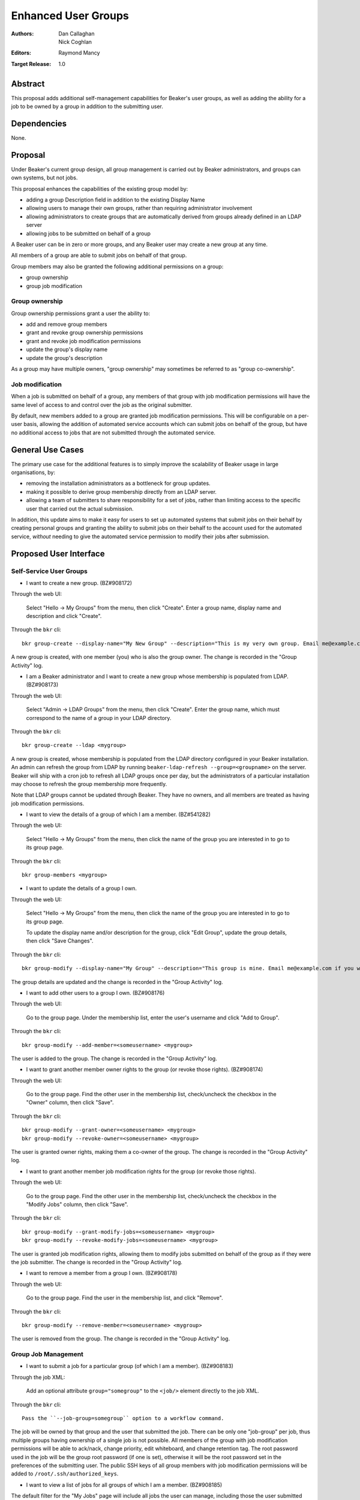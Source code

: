 .. _proposal-enhanced-user-groups:

Enhanced User Groups
====================

:Authors: Dan Callaghan, Nick Coghlan
:Editors: Raymond Mancy
:Target Release: 1.0


Abstract
--------

This proposal adds additional self-management capabilities for Beaker's
user groups, as well as adding the ability for a job to be owned by a group
in addition to the submitting user.


Dependencies
------------

None.


Proposal
--------

Under Beaker's current group design, all group management is carried out
by Beaker administrators, and groups can own systems, but not jobs.

This proposal enhances the capabilities of the existing group model by:

* adding a group Description field in addition to the existing Display Name
* allowing users to manage their own groups, rather than requiring
  administrator involvement
* allowing administrators to create groups that are automatically derived
  from groups already defined in an LDAP server
* allowing jobs to be submitted on behalf of a group

A Beaker user can be in zero or more groups, and any Beaker user may
create a new group at any time.

All members of a group are able to submit jobs on behalf of that group.

Group members may also be granted the following additional permissions
on a group:

* group ownership
* group job modification


Group ownership
~~~~~~~~~~~~~~~

Group ownership permissions grant a user the ability to:

* add and remove group members
* grant and revoke group ownership permissions
* grant and revoke job modification permissions
* update the group's display name
* update the group's description

As a group may have multiple owners, "group ownership" may sometimes
be referred to as "group co-ownership".


Job modification
~~~~~~~~~~~~~~~~

When a job is submitted on behalf of a group, any members of that group
with job modification permissions will have the same level of access to
and control over the job as the original submitter.

By default, new members added to a group are granted job modification
permissions. This will be configurable on a per-user basis, allowing the
addition of automated service accounts which can submit jobs on behalf
of the group, but have no additional access to jobs that are not
submitted through the automated service.


General Use Cases
-----------------

The primary use case for the additional features is to simply improve the
scalability of Beaker usage in large organisations, by:

* removing the installation administrators as a bottleneck for group updates.
* making it possible to derive group membership directly from an LDAP
  server.
* allowing a team of submitters to share responsibility for a set of jobs,
  rather than limiting access to the specific user that carried out the
  actual submission.

In addition, this update aims to make it easy for users to set up automated
systems that submit jobs on their behalf by creating personal groups and
granting the ability to submit jobs on their behalf to the account used
for the automated service, *without* needing to give the automated service
permission to modify their jobs after submission.


Proposed User Interface
-----------------------

Self-Service User Groups
~~~~~~~~~~~~~~~~~~~~~~~~

* I want to create a new group. (BZ#908172)

Through the web UI:

   Select "Hello -> My Groups" from the menu, then click "Create". Enter
   a group name, display name and description and click "Create".

Through the ``bkr`` cli::

   bkr group-create --display-name="My New Group" --description="This is my very own group. Email me@example.com if you want to be included." <mynewgroup>

A new group is created, with one member (you) who is also the group owner.
The change is recorded in the "Group Activity" log.

* I am a Beaker administrator and I want to create a new group whose
  membership is populated from LDAP. (BZ#908173)

Through the web UI:

   Select "Admin -> LDAP Groups" from the menu, then click "Create". Enter
   the  group name, which must correspond to the name of a group in your
   LDAP directory.

Through the ``bkr`` cli::

   bkr group-create --ldap <mygroup>

A new group is created, whose membership is populated from the LDAP
directory configured in your Beaker installation. An admin can refresh the
group from LDAP by running ``beaker-ldap-refresh --group=<groupname>``
on the server. Beaker will ship with a cron job to refresh all LDAP groups
once per day, but the administrators of a particular installation may
choose to refresh the group membership more frequently.

Note that LDAP groups cannot be updated through Beaker. They have no
owners, and all members are treated as having job modification permissions.

* I want to view the details of a group of which I am a member. (BZ#541282)

Through the web UI:

   Select "Hello -> My Groups" from the menu, then click the name of the
   group you are interested in to go to its group page.

Through the ``bkr`` cli::

   bkr group-members <mygroup>

* I want to update the details of a group I own.

Through the web UI:

   Select "Hello -> My Groups" from the menu, then click the name of the
   group you are interested in to go to its group page.

   To update the display name and/or description for the group, click
   "Edit Group", update the group details, then click "Save Changes".

Through the ``bkr`` cli::

   bkr group-modify --display-name="My Group" --description="This group is mine. Email me@example.com if you want to be included." <mynewgroup>

The group details are updated and the change is recorded in the
"Group Activity" log.

* I want to add other users to a group I own. (BZ#908176)

Through the web UI:

   Go to the group page. Under the membership list, enter the user's
   username and click "Add to Group".

Through the ``bkr`` cli::

   bkr group-modify --add-member=<someusername> <mygroup>

The user is added to the group. The change is recorded in the
"Group Activity" log.

* I want to grant another member owner rights to the group (or revoke
  those rights). (BZ#908174)

Through the web UI:

   Go to the group page. Find the other user in the membership list,
   check/uncheck the checkbox in the "Owner" column, then click "Save".

Through the ``bkr`` cli::

   bkr group-modify --grant-owner=<someusername> <mygroup>
   bkr group-modify --revoke-owner=<someusername> <mygroup>

The user is granted owner rights, making them a co-owner of the group.
The change is recorded in the "Group Activity" log.

* I want to grant another member job modification rights for the group (or
  revoke those rights).

Through the web UI:

   Go to the group page. Find the other user in the membership list,
   check/uncheck the checkbox in the "Modify Jobs" column, then click
   "Save".

Through the ``bkr`` cli::

   bkr group-modify --grant-modify-jobs=<someusername> <mygroup>
   bkr group-modify --revoke-modify-jobs=<someusername> <mygroup>

The user is granted job modification rights, allowing them to modify jobs
submitted on behalf of the group as if they were the job submitter.
The change is recorded in the "Group Activity" log.

* I want to remove a member from a group I own. (BZ#908178)

Through the web UI:

   Go to the group page. Find the user in the membership list, and click "Remove".

Through the ``bkr`` cli::

   bkr group-modify --remove-member=<someusername> <mygroup>

The user is removed from the group. The change is recorded in the
"Group Activity" log.


Group Job Management
~~~~~~~~~~~~~~~~~~~~

* I want to submit a job for a particular group (of which I am a member).
  (BZ#908183)

Through the job XML:

  Add an optional attribute ``group="somegroup"`` to the ``<job/>`` element
  directly to the job XML.

Through the ``bkr`` cli::

  Pass the ``--job-group=somegroup`` option to a workflow command.

The job will be owned by that group and the user that submitted the job.
There can be only one "job-group" per job, thus multiple groups having ownership
of a single job is not possible. All members of the group with job modification
permissions will be able to ack/nack, change priority, edit whiteboard, and
change retention tag.  The root password used in the job will be the group
root password (if one is set), otherwise it will be the root password set in
the preferences of the submitting user. The public SSH keys of all group
members with job modification permissions will be added to
``/root/.ssh/authorized_keys``.

* I want to view a list of jobs for all groups of which I am a member.
  (BZ#908185)

The default filter for the "My Jobs" page will include all jobs the user
can manage, including those the user submitted themselves, as well as
those submitted on behalf of a group where the user has job modification
permissions.

* I want to view a list jobs for a particular group (of which I am a member).

Both the "My Jobs" page and the main job list will allow filtering by
the owning group. This will permit users to display jobs owned by
particular groups (whether they are a member of those groups or not), as
well as displaying only the jobs that were not submitted on behalf of a
group at all.

* I want to set the shared root password to be used in all jobs for a
  particular group. (BZ#908186)

Through the web UI:

  Go to the group page. Enter the root password in the "Root Password" field
  and click "Save". The root password may be given in hashed form (suitable
  for inclusion in ``/etc/shadow``) or in the clear.

Through the ``bkr`` cli::

  bkr group-modify --root-password=<thevalue>

The given root password will be used when provisioning jobs for this group.
It will be visible on the group page to other members of the group. If the
password is given in the clear Beaker will *not* automatically hash it
before storing, to make it easier to share amongst the group (This
behaviour deliberately differs from that for individual root passwords set
on the Preferences page - when given in the clear, individual passwords are
automatically hashed before storage).

Changes to the group's root password are recorded in the "Group Activity"
log. Th activity log only records when the change occurred, and the user
that made the  change - the password itself is not recorded in the activity
log, not even in hashed form).


Upgrading Existing Beaker Installations
---------------------------------------

All members of existing groups in a Beaker installation will be granted
job modifications permissions for each group where they are a member.

This means that groups that already existed in a Beaker installations will
not have any designated owners after the installation is upgraded. After
upgrading, users and administrators of the Beaker installation will
need to coordinate the initial allocation of ownership privileges to
members of existing groups, as well as deciding which groups can be deleted
and replaced with LDAP group references.


Deferred Features
-----------------

These additional features are under consideration, but have been deliberately
omitted in order to reduce the complexity of the initial iteration of the
design:

* Adding other groups as members of a group. The initial iteration
  does not allow groups to be members of other groups, which introduces
  potential concerns about scalability in large organisations. A subgroups
  model, with an implementation based on the `Closure Table`_ design, would
  address this concern. If there's time, we'll look into adding this to 1.0,
  otherwise it will be considered for inclusion in 1.1.

  The draft web UI design is the same as that for managing group members, but
  using the "Sub-group" list instead of the "Members" list. For the CLI::

     bkr group-modify --add-subgroup=<groupname> <mygroup>
     bkr group-modify --remove-subgroup=<groupname> <mygroup>
     bkr group-modify --grant-owner-subgroup=<groupname> <mygroup>
     bkr group-modify --revoke-owner-subgroup=<groupname> <mygroup>
     bkr group-modify --grant-modify-jobs-subgroup=<groupname> <mygroup>
     bkr group-modify --revoke-modify-jobs-subgroup=<groupname> <mygroup>

  Beaker will not permit a group to be a member of another group if it forms
  a cycle.

  This feature will also make it possible to have an LDAP-defined group as
  part of a group that also allows manual addition of members through
  Beaker.

  .. _Closure Table: http://stackoverflow.com/questions/192220/what-is-the-most-efficient-elegant-way-to-parse-a-flat-table-into-a-tree/192462#192462

* User-level self service to request group membership, or to remove yourself
  from groups. This capability is likely to be added in a later iteration.
  In the meantime, group owners may include information on requesting
  membership in the group description, and the list of group owners will
  be visible in the web UI.

* More fine-grained group permissions. The initial iteration has only three
  effective levels of access, job submission accounts, ordinary group members
  and group (co-)owners. It may be desirable to separate out the last level
  further in a future release:

  * Add/remove members (currently allowed for all co-owners)
  * Grant/revoke co-ownership (currently allowed for all co-owners)
  * Modify group display name and description (currently allowed for all co-owners)

* Group deletion. The initial iteration does not allow groups to be deleted,
  or even hidden. If subgroup management is added, and the associated UI
  includes some form of list for group selection, then it is likely that
  group owners will be granted the ability to mark a group as *hidden*, so
  it doesn't show up in such lists. Creating a usable UI for the
  :ref:`proposal-system-pools` proposal may also lead to this feature
  being implemented.
